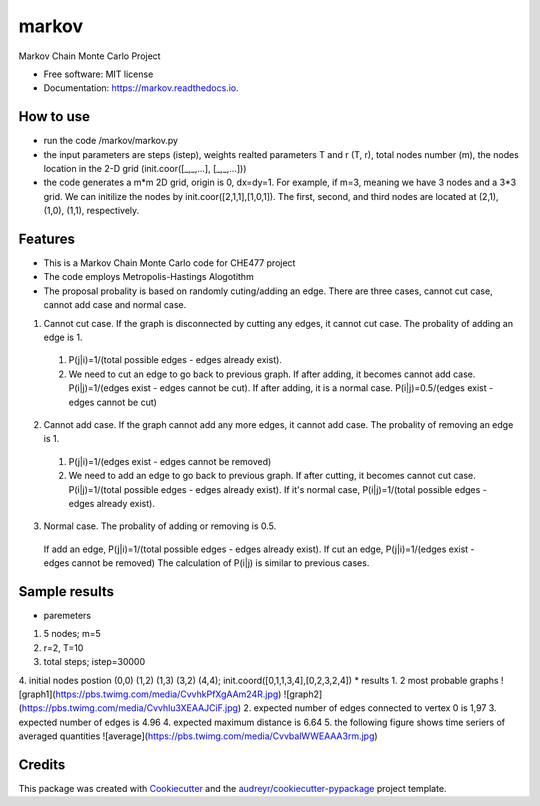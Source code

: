 ===============================
markov
===============================


.. image:: https://img.shields.io/pypi/v/markov.svg
        :target: https://pypi.python.org/pypi/markov

.. image:: https://img.shields.io/travis/xinbian/markov.svg
        :target: https://travis-ci.org/xinbian/markov

.. image:: https://readthedocs.org/projects/markov/badge/?version=latest
        :target: https://markov.readthedocs.io/en/latest/?badge=latest
        :alt: Documentation Status

.. image:: https://pyup.io/repos/github/xinbian/markov/shield.svg
     :target: https://pyup.io/repos/github/xinbian/markov/
     :alt: Updates


.. image:: https://coveralls.io/repos/github/xinbian/markov/badge.png?branch=master
      :target: https://coveralls.io/github/xinbian/markov?branch=master


Markov Chain Monte Carlo Project


* Free software: MIT license
* Documentation: https://markov.readthedocs.io.
How to use
--------
* run the code  /markov/markov.py
* the input parameters are steps (istep), weights realted parameters T and r (T, r), total nodes number (m), the nodes location in the 2-D grid (init.coor([_,_,...], [_,_,...]))
* the code generates a m*m 2D grid, origin is 0, dx=dy=1. For example, if m=3, meaning we have 3 nodes and a 3*3 grid. We can initilize the nodes by init.coor([2,1,1],[1,0,1]). The first, second, and third nodes are located at (2,1), (1,0), (1,1), respectively.
Features
--------
* This is a Markov Chain Monte Carlo code for CHE477 project
* The code employs Metropolis-Hastings Alogotithm
* The proposal probality is based on randomly cuting/adding an edge. There are three cases, cannot cut case, cannot add case and normal case.

1. Cannot cut case. If the graph is disconnected by cutting any edges, it cannot cut case. The probality of adding an edge is 1. 
 1. P(j|i)=1/(total possible edges - edges already exist).
 2. We need to cut an edge to go back to previous graph. If after adding, it becomes cannot add case. P(i|j)=1/(edges exist - edges cannot be cut). If after adding, it is a normal case. P(i|j)=0.5/(edges exist - edges cannot be cut)

2. Cannot add case. If the graph cannot add any more edges, it cannot add case. The probality of removing an edge is 1.
 1. P(j|i)=1/(edges exist - edges cannot be removed)
 2. We need to add an edge to go back to previous graph. If after cutting, it becomes cannot cut case. P(i|j)=1/(total possible edges - edges already exist). If it's normal case, P(i|j)=1/(total possible edges - edges already exist). 

3. Normal case. The probality of adding or removing is 0.5.
 If add an edge, P(j|i)=1/(total possible edges - edges already exist).
 If cut an edge, P(j|i)=1/(edges exist - edges cannot be removed)
 The calculation of P(i|j) is similar to previous cases.

Sample results
----------
* paremeters
1. 5 nodes; m=5
2. r=2, T=10
3. total steps; istep=30000
4. initial nodes postion (0,0) (1,2) (1,3) (3,2) (4,4); init.coord([0,1,1,3,4],[0,2,3,2,4])
* results
1. 2 most probable graphs
![graph1](https://pbs.twimg.com/media/CvvhkPfXgAAm24R.jpg)
![graph2](https://pbs.twimg.com/media/Cvvhlu3XEAAJCiF.jpg) 
2. expected number of edges connected to vertex 0 is 1,97
3. expected number of edges is 4.96
4. expected maximum distance is 6.64
5. the following figure shows time seriers of averaged quantities
![average](https://pbs.twimg.com/media/CvvbalWWEAAA3rm.jpg)

Credits
---------

This package was created with Cookiecutter_ and the `audreyr/cookiecutter-pypackage`_ project template.

.. _Cookiecutter: https://github.com/audreyr/cookiecutter
.. _`audreyr/cookiecutter-pypackage`: https://github.com/audreyr/cookiecutter-pypackage

